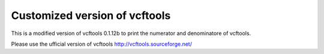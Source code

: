================================
Customized version of vcftools
================================


This is a modified version of vcftools 0.1.12b to print the numerator and
denominatore of vcftools. 

Please use the ufficial version of vcftools http://vcftools.sourceforge.net/

